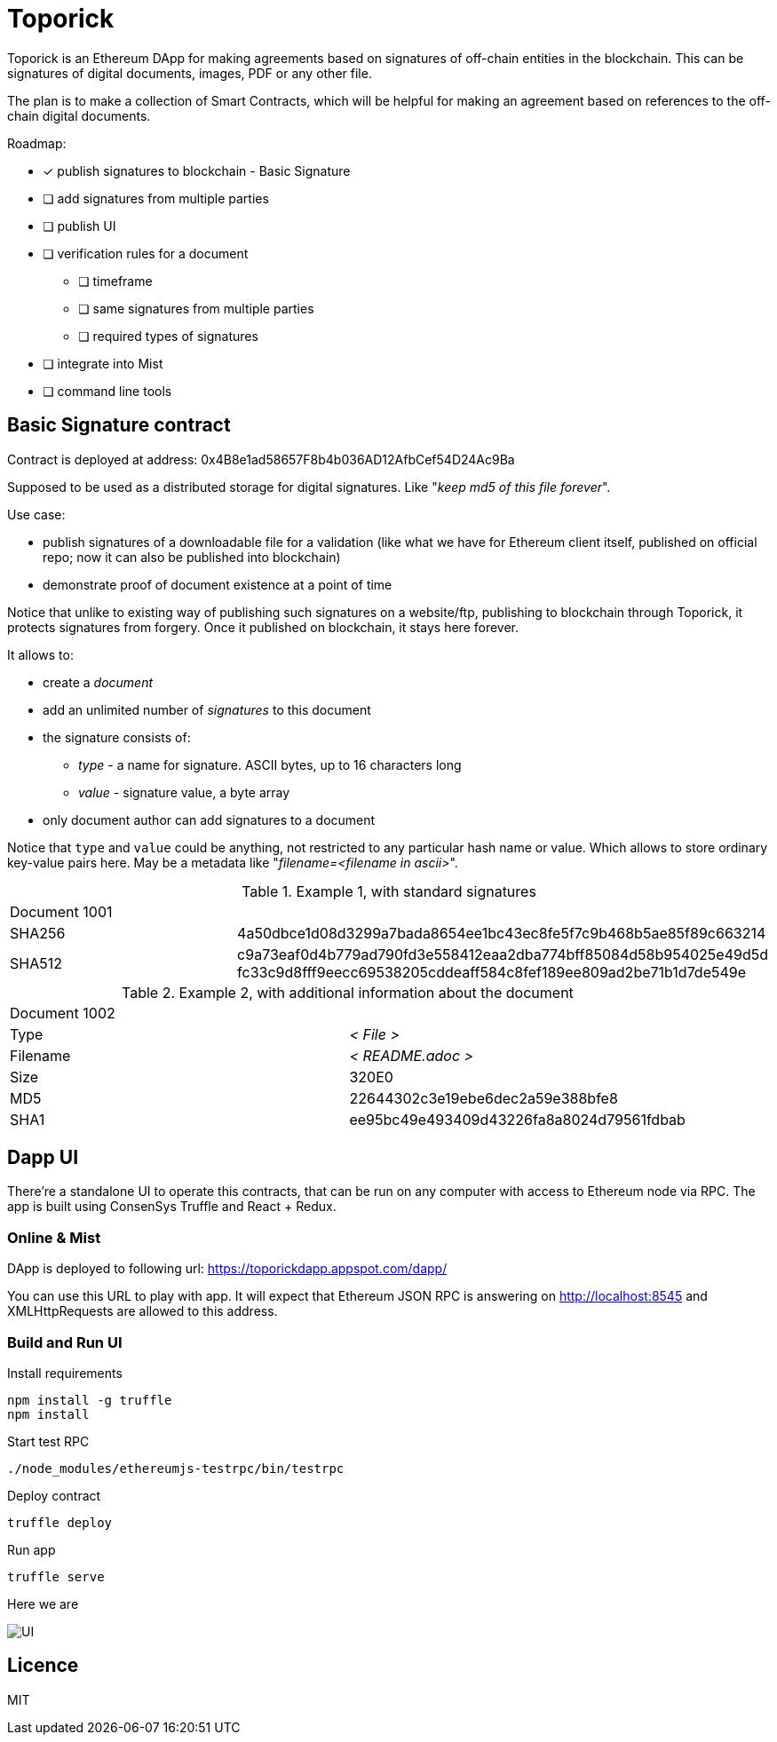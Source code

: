 = Toporick

Toporick is an Ethereum DApp for making agreements based on signatures of off-chain entities in the blockchain.
This can be signatures of digital documents, images, PDF or any other file.

The plan is to make a collection of Smart Contracts, which will be helpful for making an agreement
based on references to the off-chain digital documents.

Roadmap:

  * [x] publish signatures to blockchain - Basic Signature
  * [ ] add signatures from multiple parties
  * [ ] publish UI
  * [ ] verification rules for a document
  ** [ ] timeframe
  ** [ ] same signatures from multiple parties
  ** [ ] required types of signatures
  * [ ] integrate into Mist
  * [ ] command line tools

== Basic Signature contract

Contract is deployed at address: 0x4B8e1ad58657F8b4b036AD12AfbCef54D24Ac9Ba

Supposed to be used as a distributed storage for digital signatures. Like "_keep md5 of this file forever_".

Use case:

 * publish signatures of a downloadable file for a validation (like what we have for Ethereum client itself, published on
 official repo; now it can also be published into blockchain)
 * demonstrate proof of document existence at a point of time

Notice that unlike to existing way of publishing such signatures on a website/ftp, publishing to blockchain through
   Toporick, it protects signatures from forgery. Once it published on blockchain, it stays here forever.

It allows to:

 * create a _document_
 * add an unlimited number of _signatures_ to this document
 * the signature consists of:
 ** _type_  - a name for signature. ASCII bytes, up to 16 characters long
 ** _value_ - signature value, a byte array
 * only document author can add signatures to a document

Notice that `type` and `value` could be anything, not restricted to any particular hash name or value.
  Which allows to store ordinary key-value pairs here. May be a metadata like "_filename=<filename in ascii>_".

.Example 1, with standard signatures
|=======================================================
2+| Document 1001
| SHA256     | 4a50dbce1d08d3299a7bada8654ee1bc43ec8fe5f7c9b468b5ae85f89c663214
| SHA512     | c9a73eaf0d4b779ad790fd3e558412eaa2dba774bff85084d58b954025e49d5d fc33c9d8fff9eecc69538205cddeaff584c8fef189ee809ad2be71b1d7de549e
|=======================================================


.Example 2, with additional information about the document
|=======================================================
2+| Document 1002
| Type       | _< File >_
| Filename   | _< README.adoc >_
| Size       | 320E0
| MD5        | 22644302c3e19ebe6dec2a59e388bfe8
| SHA1       | ee95bc49e493409d43226fa8a8024d79561fdbab
|=======================================================


== Dapp UI

There're a standalone UI to operate this contracts, that can be run on any computer with access to Ethereum node
via RPC. The app is built using ConsenSys Truffle and React + Redux.

=== Online & Mist

DApp is deployed to following url: https://toporickdapp.appspot.com/dapp/

You can use this URL to play with app. It will expect that Ethereum JSON RPC is answering on http://localhost:8545 and
XMLHttpRequests are allowed to this address.

=== Build and Run UI

.Install requirements
----
npm install -g truffle
npm install
----

.Start test RPC
----
./node_modules/ethereumjs-testrpc/bin/testrpc
----

.Deploy contract
----
truffle deploy
----

.Run app
----
truffle serve
----

Here we are

image::example.png[UI]

== Licence

MIT